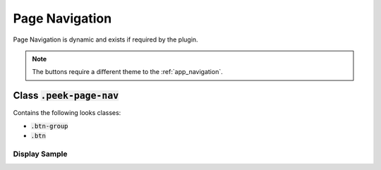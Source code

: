 .. _page_navigation:

===============
Page Navigation
===============

Page Navigation is dynamic and exists if required by the plugin.

.. note:: The buttons require a different theme to the :ref:`app_navigation`.


Class :code:`.peek-page-nav`
----------------------------
Contains the following looks classes:

*  :code:`.btn-group`

*  :code:`.btn`


Display Sample
``````````````

.. image::
  :align: center

